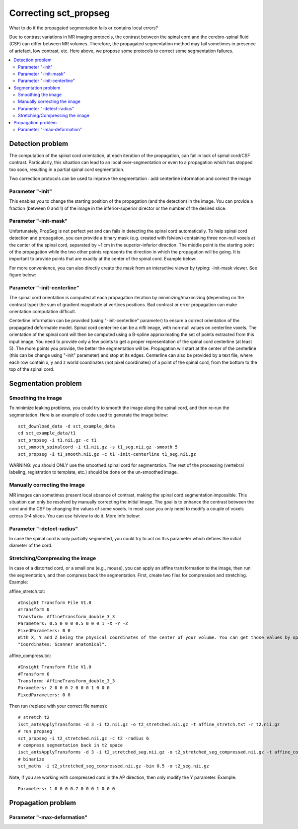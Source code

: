 .. _correcting_sct_propseg:

Correcting sct_propseg
######################

What to do if the propagated segmentation fails or contains local errors?

Due to contrast variations in MR imaging protocols, the contrast between the spinal cord and the cerebro-spinal fluid (CSF) can differ between MR volumes. Therefore, the propagated segmentation method may fail sometimes in presence of artefact, low contrast, etc. Here above, we propose some protocols to correct some segmentation failures.

.. contents::
   :local:
..

Detection problem
*****************

The computation of the spinal cord orientation, at each iteration of the propagation, can fail in lack of spinal cord/CSF contrast. Particularly, this situation can lead to an local over-segmentation or even to a propagation which has stopped too soon, resulting in a partial spinal cord segmentation.

Two correction protocols can be used to improve the segmentation : add centerline information and correct the image

Parameter "-init"
=================

This enables you to change the starting position of the propagation (and the detection) in the image. You can provide a fraction (between 0 and 1) of the image in the inferior-superior director or the number of the desired slice.

.. image:: https://raw.githubusercontent.com/spinalcordtoolbox/doc-figures/master/correcting_sct_propseg/propseg_init.png
  :width: 600

Parameter "-init-mask"
======================

Unfortunately, PropSeg is not perfect yet and can fails in detecting the spinal cord automatically. To help spinal cord detection and propagation, you can provide a binary mask (e.g. created with fslview) containing three non-null voxels at the center of the spinal cord, separated by ~1 cm in the superior-inferior direction. The middle point is the starting point of the propagation while the two other points represents the direction in which the propagation will be going. It is important to provide points that are exactly at the center of the spinal cord. Example below:

.. image:: https://raw.githubusercontent.com/spinalcordtoolbox/doc-figures/master/correcting_sct_propseg/propseg_initmask.png

For more convenience, you can also directly create the mask from an interactive viewer by typing: -init-mask viewer.
See figure below:

.. image:: https://raw.githubusercontent.com/spinalcordtoolbox/doc-figures/master/correcting_sct_propseg/propseg_viewer.png
  :width: 600

Parameter "-init-centerline"
============================

The spinal cord orientation is computed at each propagation iteration by minimizing/maximizing (depending on the contrast type) the sum of gradient magnitude at vertices positions. Bad contrast or error propagation can make orientation computation difficult.

Centerline information can be provided (using "-init-centerline" parameter) to ensure a correct orientation of the propagated deformable model. Spinal cord centerline can be a nifti image, with non-null values on centerline voxels. The orientation of the spinal cord will then be computed using a B-spline approximating the set of points extracted from this input image. You need to provide only a few points to get a proper representation of the spinal cord centerline (at least 5). The more points you provide, the better the segmentation will be. Propagation will start at the center of the centerline (this can be change using "-init" parameter) and stop at its edges. Centerline can also be provided by a text file, where each row contain x, y and z world coordinates (not pixel coordinates) of a point of the spinal cord, from the bottom to the top of the spinal cord.

.. image:: https://raw.githubusercontent.com/spinalcordtoolbox/doc-figures/master/correcting_sct_propseg/centerline_creation_3.png
  :width: 600

Segmentation problem
********************

Smoothing the image
===================

To minimize leaking problems, you could try to smooth the image along the spinal cord, and then re-run the segmentation. Here is an example of code used to generate the image below::

    sct_download_data -d sct_example_data
    cd sct_example_data/t1
    sct_propseg -i t1.nii.gz -c t1
    sct_smooth_spinalcord -i t1.nii.gz -s t1_seg.nii.gz -smooth 5
    sct_propseg -i t1_smooth.nii.gz -c t1 -init-centerline t1_seg.nii.gz

WARNING: you should ONLY use the smoothed spinal cord for segmentation. The rest of the processing (vertebral labeling, registration to template, etc.) should be done on the un-smoothed image.

.. image:: https://raw.githubusercontent.com/spinalcordtoolbox/doc-figures/master/correcting_sct_propseg/smooth_spinalcord.png
  :width: 600

Manually correcting the image
=============================

MR images can sometimes present local absence of contrast, making the spinal cord segmentation impossible. This situation can only be resolved by manually correcting the initial image. The goal is to enhance the contrast between the cord and the CSF by changing the values of some voxels. In most case you only need to modify a couple of voxels across 3-4 slices. You can use fslview to do it. More info below:

.. image:: https://raw.githubusercontent.com/spinalcordtoolbox/doc-figures/master/correcting_sct_propseg/propseg_enhance_contrast.png
  :width: 600

Parameter "-detect-radius"
==========================

In case the spinal cord is only partially segmented, you could try to act on this parameter which defines the initial diameter of the cord.

.. image:: https://raw.githubusercontent.com/spinalcordtoolbox/doc-figures/master/correcting_sct_propseg/propseg_radius.png
  :width: 600

Stretching/Compressing the image
================================

In case of a distorted cord, or a small one (e.g., mouse), you can apply an affine transformation to the image, then run the segmentation, and then compress back the segmentation.
First, create two files for compression and stretching. Example:

affine_stretch.txt::

    #Insight Transform File V1.0
    #Transform 0
    Transform: AffineTransform_double_3_3
    Parameters: 0.5 0 0 0 0.5 0 0 0 1 -X -Y -Z
    FixedParameters: 0 0
    With X, Y and Z being the physical coordinates of the center of your volume. You can get those values by opening the image on fsleyes. The green cross is automatically centered in the middle of the volume, then check the values
    "Coordinates: Scanner anatomical".

affine_compress.txt::

    #Insight Transform File V1.0
    #Transform 0
    Transform: AffineTransform_double_3_3
    Parameters: 2 0 0 0 2 0 0 0 1 0 0 0
    FixedParameters: 0 0

Then run (replace with your correct file names)::

    # stretch t2
    isct_antsApplyTransforms -d 3 -i t2.nii.gz -o t2_stretched.nii.gz -t affine_stretch.txt -r t2.nii.gz
    # run propseg
    sct_propseg -i t2_stretched.nii.gz -c t2 -radius 6
    # compress segmentation back in t2 space
    isct_antsApplyTransforms -d 3 -i t2_stretched_seg.nii.gz -o t2_stretched_seg_compressed.nii.gz -t affine_compress.txt -r t2.nii.gz
    # binarize
    sct_maths -i t2_stretched_seg_compressed.nii.gz -bin 0.5 -o t2_seg.nii.gz

Note, if you are working with compressed cord in the AP direction, then only modify the Y parameter. Example::

    Parameters: 1 0 0 0 0.7 0 0 0 1 0 0 0

Propagation problem
*******************

Parameter "-max-deformation"
============================

.. image:: https://raw.githubusercontent.com/spinalcordtoolbox/doc-figures/master/correcting_sct_propseg/propseg_max-deformation.png
  :width: 600

